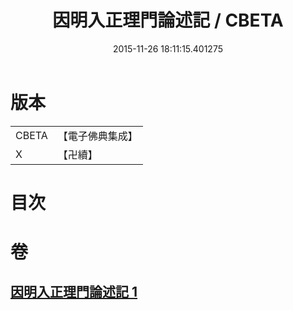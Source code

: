 #+TITLE: 因明入正理門論述記 / CBETA
#+DATE: 2015-11-26 18:11:15.401275
* 版本
 |     CBETA|【電子佛典集成】|
 |         X|【卍續】    |

* 目次
* 卷
** [[file:KR6o0020_001.txt][因明入正理門論述記 1]]
